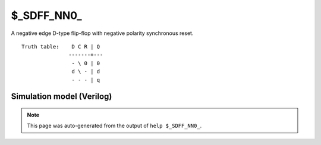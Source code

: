 $_SDFF_NN0_
===========

A negative edge D-type flip-flop with negative polarity synchronous reset.
::

   Truth table:    D C R | Q
                  -------+---
                   - \ 0 | 0
                   d \ - | d
                   - - - | q
   
Simulation model (Verilog)
--------------------------

.. code-block:: verilog
   :caption: simcells.v:2199

   module \$_SDFF_NN0_ (D, C, R, Q);
       input D, C, R;
       output reg Q;
       always @(negedge C) begin
           if (R == 0)
               Q <= 0;
           else
               Q <= D;
       end
   endmodule

.. note::

   This page was auto-generated from the output of
   ``help $_SDFF_NN0_``.
